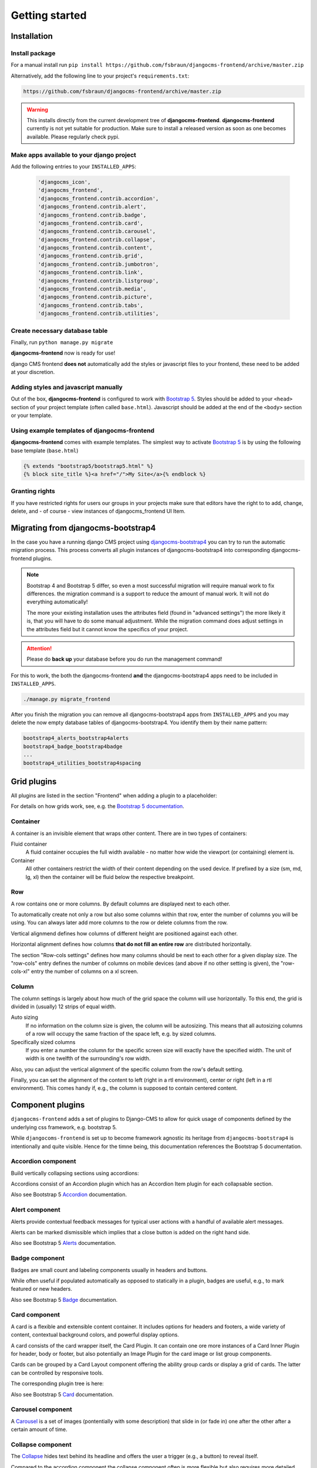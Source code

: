 #################
Getting started
#################

.. index::
    single: Installation

**************
Installation
**************

Install package
===============

For a manual install run ``pip install
https://github.com/fsbraun/djangocms-frontend/archive/master.zip``

Alternatively, add the following line to your project's
``requirements.txt``:

.. code::

   https://github.com/fsbraun/djangocms-frontend/archive/master.zip

.. warning::

   This installs directly from the current development tree of
   **djangocms-frontend**. **djangocms-frontend** currently is not yet
   suitable for production. Make sure to install a released version as
   soon as one becomes available. Please regularly check pypi.

Make apps available to your django project
==========================================

Add the following entries to your ``INSTALLED_APPS``:

   .. code::

      'djangocms_icon',
      'djangocms_frontend',
      'djangocms_frontend.contrib.accordion',
      'djangocms_frontend.contrib.alert',
      'djangocms_frontend.contrib.badge',
      'djangocms_frontend.contrib.card',
      'djangocms_frontend.contrib.carousel',
      'djangocms_frontend.contrib.collapse',
      'djangocms_frontend.contrib.content',
      'djangocms_frontend.contrib.grid',
      'djangocms_frontend.contrib.jumbotron',
      'djangocms_frontend.contrib.link',
      'djangocms_frontend.contrib.listgroup',
      'djangocms_frontend.contrib.media',
      'djangocms_frontend.contrib.picture',
      'djangocms_frontend.contrib.tabs',
      'djangocms_frontend.contrib.utilities',

Create necessary database table
===============================

Finally, run ``python manage.py migrate``

**djangocms-frontend** now is ready for use!

django CMS frontend **does not** automatically add the styles or
javascript files to your frontend, these need to be added at your
discretion.

Adding styles and javascript manually
=====================================

Out of the box, **djangocms-frontend** is configured to work with
`Bootstrap 5 <https://getbootstrap.com/>`_. Styles should be added to
your ``<head>`` section of your project template (often called
``base.html``). Javascript should be added at the end of the ``<body>``
section or your template.

Using example templates of djangocms-frontend
=============================================

**djangocms-frontend** comes with example templates. The simplest way to
activate `Bootstrap 5 <https://getbootstrap.com/>`_ is by using the
following base template (``base.html``)

.. code::

   {% extends "bootstrap5/bootstrap5.html" %}
   {% block site_title %}<a href="/">My Site</a>{% endblock %}

Granting rights
===============

If you have restricted rights for users our groups in your projects make
sure that editors have the right to to add, change, delete, and - of
course - view instances of djangocms_frontend UI Item.

.. index::
    single: Migration from Bootstrap 4

*************************************
 Migrating from djangocms-bootstrap4
*************************************

In the case you have a running django CMS project using
`djangocms-bootstrap4
<https://github.com/django-cms/djangocms-bootstrap4>`_ you can try to
run the automatic migration process. This process converts all plugin
instances of djangocms-bootstrap4 into corresponding djangocms-frontend
plugins.

.. note::

   Bootstrap 4 and Bootstrap 5 differ, so even a most successful
   migration will require manual work to fix differences. the migration
   command is a support to reduce the amount of manual work. It will not
   do everything automatically!

   The more your existing installation uses the attributes field (found
   in "advanced settings") the more likely it is, that you will have to
   do some manual adjustment. While the migration command does adjust
   settings in the attributes field but it cannot know the specifics of
   your project.

.. attention::

   Please do **back up** your database before you do run the management
   command!

For this to work, the both the djangocms-frontend **and** the
djangocms-bootstrap4 apps need to be included in ``INSTALLED_APPS``.

.. code::

   ./manage.py migrate_frontend

After you finish the migration you can remove all djangocms-bootstrap4
apps from ``INSTALLED_APPS`` and you may delete the now empty database
tables of djangocms-bootstrap4. You identify them by their name pattern:

.. code::

   bootstrap4_alerts_bootstrap4alerts
   bootstrap4_badge_bootstrap4badge
   ...
   bootstrap4_utilities_bootstrap4spacing


.. index::
    single: Plugins

**************
 Grid plugins
**************

All plugins are listed in the section "Frontend" when adding a plugin to
a placeholder:

.. image:: screenshots/add_plugin.png

For details on how grids work, see, e.g. the `Bootstrap 5 documentation
<https://getbootstrap.com/docs/5.1/layout/grid/>`_.

.. index::
    single: Container

Container
=========

A container is an invisible element that wraps other content. There are
in two types of containers:

Fluid container
   A fluid container occupies the full width available - no matter how
   wide the viewport (or containing) element is.

Container
   All other containers restrict the width of their content depending on
   the used device. If prefixed by a size (sm, md, lg, xl) then the
   container will be fluid below the respective breakpoint.

.. image:: screenshots/container.png

.. index::
    single: Row

Row
===

A row contains one or more columns. By default columns are displayed
next to each other.

To automatically create not only a row but also some columns within that
row, enter the number of columns you will be using. You can always later
add more columns to the row or delete columns from the row.

Vertical alignmend defines how columns of different height are
positioned against each other.

Horizontal alignment defines how columns **that do not fill an entire
row** are distributed horizontally.

The section "Row-cols settings" defines how many columns should be next
to each other for a given display size. The "row-cols" entry defines the
number of columns on mobile devices (and above if no other setting is
given), the "row-cols-xl" entry the number of columns on a xl screen.

.. image:: screenshots/row.png

.. index::
    single: Column

Column
======

The column settings is largely about how much of the grid space the
column will use horizontally. To this end, the grid is divided in
(usually) 12 strips of equal width.

Auto sizing
   If no information on the column size is given, the column will be
   autosizing. This means that all autosizing columns of a row will
   occupy the same fraction of the space left, e.g. by sized columns.

Specifically sized columns
   If you enter a number the column for the specific screen size will
   exactly have the specified width. The unit of width is one twelfth of
   the surrounding's row width.

Also, you can adjust the vertical alignment of the specific column from
the row's default setting.

Finally, you can set the alignment of the content to left (right in a
rtl environment), center or right (left in a rtl environment). This
comes handy if, e.g., the column is supposed to contain centered
content.

.. image:: screenshots/col.png

*******************
 Component plugins
*******************

``djangocms-frontend`` adds a set of plugins to Django-CMS to allow for
quick usage of components defined by the underlying css framework, e.g.
bootstrap 5.

While ``djangocoms-frontend`` is set up to become framework agnostic its
heritage from ``djangocms-bootstrap4`` is intentionally and quite visible.
Hence  for the timne being, this documentation references the Bootstrap 5
documentation.

.. index::
    single: Accordion

Accordion component
===================

Build vertically collapsing sections using accordions:

.. image:: screenshots/accordion-example.png

Accordions consist of an Accordion plugin which has an Accordion Item plugin for
each collapsable section.

.. image:: screenshots/accordion-plugins.png
    :width: 394

Also see Bootstrap 5 `Accordion <https://getbootstrap.com/docs/5.0/components/accordion/>`_
documentation.

.. index::
    single: Alert

Alert component
===============

Alerts provide contextual feedback messages for typical user actions with a
handful of available alert messages.

.. image:: screenshots/alert-example.png

Alerts can be marked dismissible which implies that a close button is added on
the right hand side.

.. image:: screenshots/alert-plugins.png
    :width: 391

Also see Bootstrap 5 `Alerts <https://getbootstrap.com/docs/5.0/components/alerts/>`_
documentation.

.. index::
    single: Badge

Badge component
===============

Badges are small count and labeling components usually in headers and buttons.

While often useful if populated automatically as opposed to statically in a
plugin, badges are useful, e.g., to mark featured or new headers.

.. image:: screenshots/badge-example.png
    :width: 180

Also see Bootstrap 5 `Badge <https://getbootstrap.com/docs/5.0/components/badge/>`_
documentation.

.. index::
    single: Card

Card component
==============

A card is a flexible and extensible content container. It includes options for
headers and footers, a wide variety of content, contextual background colors,
and powerful display options.

A card consists of the card wrapper itself, the Card Plugin. It can contain
one ore more instances of a Card Inner Plugin for header, body or footer, but
also potentially an Image Plugin for the card image or list group components.

Cards can be grouped by a Card Layout component offering the ability group cards
or display a grid of cards. The latter can be controlled by responsive tools.

.. image:: screenshots/card-example.png

The corresponding plugin tree is here:

.. image:: screenshots/card-plugins.png
    :width: 825



Also see Bootstrap 5 `Card <https://getbootstrap.com/docs/5.0/components/card/>`_
documentation.

.. index::
    single: Carousel

Carousel component
==================

A `Carousel <https://getbootstrap.com/docs/5.0/components/carousel/>`_
is a set of images (pontentially with some description) that slide in
(or fade in) one after the other after a certain amount of time.

Collapse component
==================

The `Collapse <https://getbootstrap.com/docs/5.0/components/collapse/>`_
hides text behind its headline and offers the user a trigger (e.g., a
button) to reveal itself.

Compared to the accordion component the collapse component often is more
flexible but also requires more detailed styling.

.. index::
    single: Jumbotron

Jumbotron component
===================

The jumbotron component is a large header.

.. note::

    The jumbotron header is not reflected
    by the table of contents component.

.. index::
    single: Link
    single: Button

Link / Button component
=======================



List group component
====================

List groups are a flexible and powerful component for displaying a series of
content. Modify and extend them to support just about any content within.

The component consists of a wrapper - ListGroup Plugin - and the items of the
list - ListGroupItem Plugin. If the list item is a link it suffices to instert
a Link Plugin directly as a child of the ListGroup Plugin.




Media component
===============



.. index::
    single: Picture
    single: Image

Picture / image component
=========================

The image or picture component make responsive picture uploads available as
well as responsive embedding of external pitures.


.. index::
    single: Spacing
    single: Spacer

Spacing component
=================

.. index::
    single: Blockquote

Blockquote component
====================

.. index::
    single: Code

Code component
==============

Very nice to have code snippets on your site, either inline or as a code block.

.. index::
    single: Figure

Figure component
================

.. index::
    single: Tabs

Tabs component
==============

-  `Content (Blockquote, Code, Figure)
   <https://getbootstrap.com/docs/5.0/content/>`_
-  `Grid (Container, Row, Column)
   <https://getbootstrap.com/docs/5.0/layout/grid/>`_
-  `Jumbotron
   <https://getbootstrap.com/docs/5.0/components/jumbotron/>`_
-  `Link / Button
   <https://getbootstrap.com/docs/5.0/components/buttons/>`_
-  `List group
   <https://getbootstrap.com/docs/5.0/components/list-group/>`_
-  `Media <https://getbootstrap.com/docs/5.0/layout/media-object/>`_
-  `Picture / Image
   <https://getbootstrap.com/docs/5.0/content/images/>`_
-  `Tabs <https://getbootstrap.com/docs/5.0/components/navs/#tabs>`_
-  `Utilities (Spacing) <https://getbootstrap.com/docs/5.0/utilities/>`_

*******
 Forms
*******

.. note::

   The form app is not yet finished. Please stay tuned.

